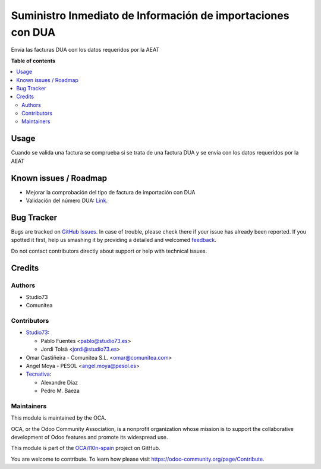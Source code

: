 ============================================================
Suministro Inmediato de Información de importaciones con DUA
============================================================

.. !!!!!!!!!!!!!!!!!!!!!!!!!!!!!!!!!!!!!!!!!!!!!!!!!!!!
   !! This file is generated by oca-gen-addon-readme !!
   !! changes will be overwritten.                   !!
   !!!!!!!!!!!!!!!!!!!!!!!!!!!!!!!!!!!!!!!!!!!!!!!!!!!!

.. |badge1| image:: https://img.shields.io/badge/maturity-Beta-yellow.png
    :target: https://odoo-community.org/page/development-status
    :alt: Beta
.. |badge2| image:: https://img.shields.io/badge/licence-AGPL--3-blue.png
    :target: http://www.gnu.org/licenses/agpl-3.0-standalone.html
    :alt: License: AGPL-3
.. |badge3| image:: https://img.shields.io/badge/github-OCA%2Fl10n--spain-lightgray.png?logo=github
    :target: https://github.com/OCA/l10n-spain/tree/12.0/l10n_es_dua_sii
    :alt: OCA/l10n-spain
.. |badge4| image:: https://img.shields.io/badge/weblate-Translate%20me-F47D42.png
    :target: https://translation.odoo-community.org/projects/l10n-spain-12-0/l10n-spain-12-0-l10n_es_dua_sii
    :alt: Translate me on Weblate
.. |badge5| image:: https://img.shields.io/badge/runbot-Try%20me-875A7B.png
    :target: https://runbot.odoo-community.org/runbot/189/12.0
    :alt: Try me on Runbot

|badge1| |badge2| |badge3| |badge4| |badge5| 

Envía las facturas DUA con los datos requeridos por la AEAT

**Table of contents**

.. contents::
   :local:

Usage
=====

Cuando se valida una factura se comprueba si se trata de una factura DUA
y se envía con los datos requeridos por la AEAT

Known issues / Roadmap
======================

* Mejorar la comprobación del tipo de factura de importación con DUA
* Validación del número DUA: `Link <http://www.agenciatributaria.es/AEAT.internet/Inicio/Novedades/2014/Abril/Aduanas__Validacion_del_documento_N830_en_la_casilla_44_del_DUA_de_importacion_.shtml>`_.

Bug Tracker
===========

Bugs are tracked on `GitHub Issues <https://github.com/OCA/l10n-spain/issues>`_.
In case of trouble, please check there if your issue has already been reported.
If you spotted it first, help us smashing it by providing a detailed and welcomed
`feedback <https://github.com/OCA/l10n-spain/issues/new?body=module:%20l10n_es_dua_sii%0Aversion:%2012.0%0A%0A**Steps%20to%20reproduce**%0A-%20...%0A%0A**Current%20behavior**%0A%0A**Expected%20behavior**>`_.

Do not contact contributors directly about support or help with technical issues.

Credits
=======

Authors
~~~~~~~

* Studio73
* Comunitea

Contributors
~~~~~~~~~~~~

* `Studio73 <https://www.studio73.es/>`__:

  * Pablo Fuentes <pablo@studio73.es>
  * Jordi Tolsà <jordi@studio73.es>
* Omar Castiñeira - Comunitea S.L. <omar@comunitea.com>
* Angel Moya - PESOL <angel.moya@pesol.es>
* `Tecnativa <https://www.tecnativa.com>`__:

  * Alexandre Díaz
  * Pedro M. Baeza

Maintainers
~~~~~~~~~~~

This module is maintained by the OCA.

.. image:: https://odoo-community.org/logo.png
   :alt: Odoo Community Association
   :target: https://odoo-community.org

OCA, or the Odoo Community Association, is a nonprofit organization whose
mission is to support the collaborative development of Odoo features and
promote its widespread use.

This module is part of the `OCA/l10n-spain <https://github.com/OCA/l10n-spain/tree/12.0/l10n_es_dua_sii>`_ project on GitHub.

You are welcome to contribute. To learn how please visit https://odoo-community.org/page/Contribute.
